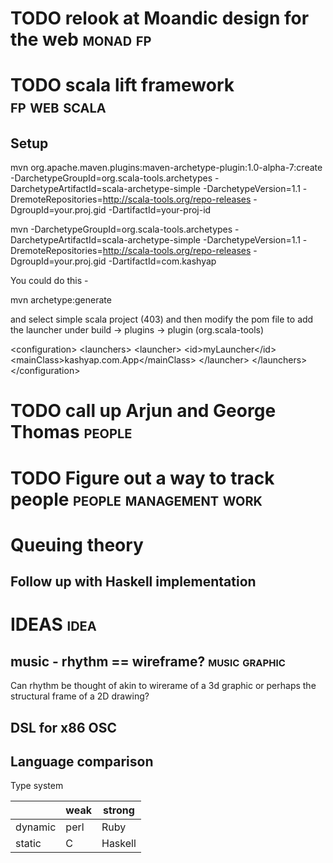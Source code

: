 
* TODO relook at Moandic design for the web			   :monad:fp:

* TODO scala lift framework				       :fp:web:scala:
** Setup

mvn org.apache.maven.plugins:maven-archetype-plugin:1.0-alpha-7:create -DarchetypeGroupId=org.scala-tools.archetypes -DarchetypeArtifactId=scala-archetype-simple -DarchetypeVersion=1.1 -DremoteRepositories=http://scala-tools.org/repo-releases -DgroupId=your.proj.gid -DartifactId=your-proj-id

mvn -DarchetypeGroupId=org.scala-tools.archetypes -DarchetypeArtifactId=scala-archetype-simple -DarchetypeVersion=1.1 -DremoteRepositories=http://scala-tools.org/repo-releases -DgroupId=your.proj.gid -DartifactId=com.kashyap

You could do this -

mvn archetype:generate

and select simple scala project (403) and then modify the pom file to add the launcher under build -> plugins -> plugin (org.scala-tools)

	<configuration>
	  <launchers>
	    <launcher>
	      <id>myLauncher</id>
	      <mainClass>kashyap.com.App</mainClass>
	    </launcher>
	  </launchers>
	</configuration>

* TODO call up Arjun and George Thomas				     :people:

* TODO Figure out a way to track people		     :people:management:work:

* Queuing theory

** Follow up with Haskell implementation

* IDEAS								       :idea:

** music - rhythm == wireframe?				      :music:graphic:
Can rhythm be thought of akin to wirerame of a 3d graphic or perhaps the structural frame of a 2D drawing?

** DSL for x86 OSC

** Language comparison

Type system

|         | weak | strong  |
|---------+------+---------|
| dynamic | perl | Ruby    |
| static  | C    | Haskell |
|---------+------+---------|


* 

